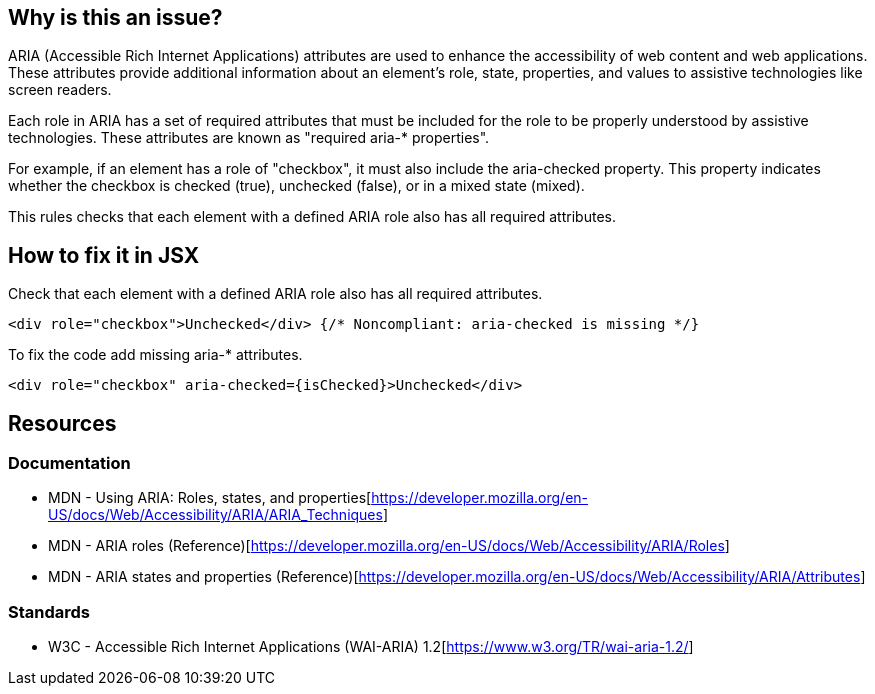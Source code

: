 == Why is this an issue?

ARIA (Accessible Rich Internet Applications) attributes are used to enhance the accessibility of web content and web applications. These attributes provide additional information about an element's role, state, properties, and values to assistive technologies like screen readers.

Each role in ARIA has a set of required attributes that must be included for the role to be properly understood by assistive technologies. These attributes are known as "required aria-* properties".

For example, if an element has a role of "checkbox", it must also include the aria-checked property. This property indicates whether the checkbox is checked (true), unchecked (false), or in a mixed state (mixed).

This rules checks that each element with a defined ARIA role also has all required attributes.

== How to fix it in JSX

Check that each element with a defined ARIA role also has all required attributes.

[source,javascript,diff-id=1,diff-type=noncompliant]
----
<div role="checkbox">Unchecked</div> {/* Noncompliant: aria-checked is missing */}
----

To fix the code add missing aria-* attributes.

[source,javascript,diff-id=1,diff-type=compliant]
----
<div role="checkbox" aria-checked={isChecked}>Unchecked</div>
----

== Resources
=== Documentation

* MDN - Using ARIA: Roles, states, and properties[https://developer.mozilla.org/en-US/docs/Web/Accessibility/ARIA/ARIA_Techniques]
* MDN - ARIA roles (Reference)[https://developer.mozilla.org/en-US/docs/Web/Accessibility/ARIA/Roles]
* MDN - ARIA states and properties (Reference)[https://developer.mozilla.org/en-US/docs/Web/Accessibility/ARIA/Attributes]

=== Standards

* W3C - Accessible Rich Internet Applications (WAI-ARIA) 1.2[https://www.w3.org/TR/wai-aria-1.2/]

